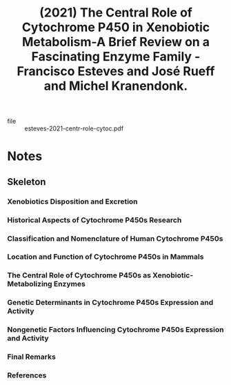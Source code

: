 :PROPERTIES:
:ID:       49c89a90-5815-4ceb-bea4-fccc5af73d11
:ROAM_REFS: @esteves-2021-centr-role-cytoc
:END:
#+title: (2021) The Central Role of Cytochrome P450 in Xenobiotic Metabolism-A Brief Review on a Fascinating Enzyme Family - Francisco Esteves and José Rueff and Michel Kranendonk.
#+created: [2023-08-26 Sat 12:55]
#+last_modified: [2023-08-26 Sat 12:55]

+ file :: esteves-2021-centr-role-cytoc.pdf

* Notes
:PROPERTIES:
:NOTER_DOCUMENT: /data/xdg/Documents/articles/medicine/metabolism/esteves-2021-centr-role-cytoc.pdf
:END:

** Skeleton

*** Xenobiotics Disposition and Excretion
:PROPERTIES:
:NOTER_PAGE: (1 . 0.6224)
:END:

*** Historical Aspects of Cytochrome P450s Research
:PROPERTIES:
:NOTER_PAGE: (3 . 0.62985)
:END:

*** Classification and Nomenclature of Human Cytochrome P450s
:PROPERTIES:
:NOTER_PAGE: (4 . 0.411174)
:END:

*** Location and Function of Cytochrome P450s in Mammals
:PROPERTIES:
:NOTER_PAGE: (8 . 0.317126)
:END:

*** The Central Role of Cytochrome P450s as Xenobiotic-Metabolizing Enzymes
:PROPERTIES:
:NOTER_PAGE: (9 . 0.186369)
:END:

*** Genetic Determinants in Cytochrome P450s Expression and Activity
:PROPERTIES:
:NOTER_PAGE: (11 . 0.101841)
:END:

*** Nongenetic Factors Influencing Cytochrome P450s Expression and Activity
:PROPERTIES:
:NOTER_PAGE: (12 . 0.679561)
:END:

*** Final Remarks
:PROPERTIES:
:NOTER_PAGE: (15 . 0.157695)
:END:

*** References
:PROPERTIES:
:NOTER_PAGE: (15 . 0.157695)
:END:
